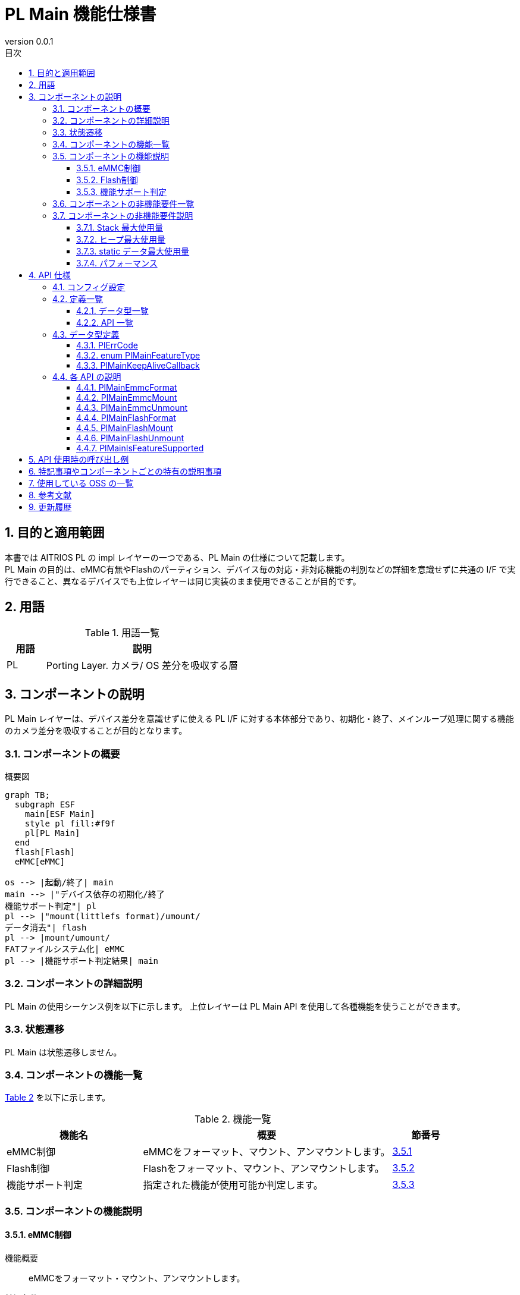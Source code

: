 = PL Main 機能仕様書
:sectnums:
:sectnumlevels: 3
:chapter-label:
:revnumber: 0.0.1
:toc: left
:toc-title: 目次
:toclevels: 3
:lang: ja
:xrefstyle: short
:figure-caption: Figure
:table-caption: Table
:section-refsig:
:experimental:
ifdef::env-github[:mermaid_block: source,mermaid,subs="attributes"]
ifndef::env-github[:mermaid_block: mermaid,subs="attributes"]
ifdef::env-github,env-vscode[:mermaid_break: break]
ifndef::env-github,env-vscode[:mermaid_break: opt]
ifdef::env-github,env-vscode[:mermaid_critical: critical]
ifndef::env-github,env-vscode[:mermaid_critical: opt]
ifdef::env-github[:mermaid_br: pass:p[&lt;br&gt;]]
ifndef::env-github[:mermaid_br: pass:p[<br>]]

== 目的と適用範囲

本書では AITRIOS PL の impl レイヤーの一つである、PL Main の仕様について記載します。 +
PL Main の目的は、eMMC有無やFlashのパーティション、デバイス毎の対応・非対応機能の判別などの詳細を意識せずに共通の I/F で実行できること、異なるデバイスでも上位レイヤーは同じ実装のまま使用できることが目的です。

== 用語

[#_words]
.用語一覧
[cols="1,5a",options="header"]
|===
|用語 |説明 

|PL
|Porting Layer. カメラ/ OS 差分を吸収する層

|===

== コンポーネントの説明

PL Main レイヤーは、デバイス差分を意識せずに使える PL I/F に対する本体部分であり、初期化・終了、メインループ処理に関する機能のカメラ差分を吸収することが目的となります。

=== コンポーネントの概要

[#_FigureOverview]
.概要図
[{mermaid_block}]
....
graph TB;
  subgraph ESF
    main[ESF Main]
    style pl fill:#f9f
    pl[PL Main]
  end
  flash[Flash]
  eMMC[eMMC]

os --> |起動/終了| main
main --> |"デバイス依存の初期化/終了{mermaid_br}機能サポート判定"| pl
pl --> |"mount(littlefs format)/umount/{mermaid_br}データ消去"| flash
pl --> |mount/umount/{mermaid_br}FATファイルシステム化| eMMC
pl --> |機能サポート判定結果| main
....

=== コンポーネントの詳細説明

PL Main の使用シーケンス例を以下に示します。
上位レイヤーは PL Main API を使用して各種機能を使うことができます。

=== 状態遷移
PL Main は状態遷移しません。

=== コンポーネントの機能一覧
<<#_TableFunction>> を以下に示します。

[#_TableFunction]
.機能一覧
[width="100%", cols="30%,55%,15%",options="header"]
|===
|機能名 |概要  |節番号
|eMMC制御
|eMMCをフォーマット、マウント、アンマウントします。
|<<#_Function1>>

|Flash制御
|Flashをフォーマット、マウント、アンマウントします。
|<<#_Function2>>

|機能サポート判定
|指定された機能が使用可能か判定します。
|<<#_Function3>>

|===

=== コンポーネントの機能説明
[#_Function1]
==== eMMC制御
機能概要::
eMMCをフォーマット・マウント、アンマウントします。
前提条件::
なし
機能詳細::
詳細は <<#_PlMainEmmcFormat, PlMainEmmcFormat>>, <<#_PlMainEmmcMount, PlMainEmmcMount>>, <<#_PlMainEmmcUnmount, PlMainEmmcUnmount>> を参照してください。
詳細挙動::
eMMCをFAT32形式にフォーマットし、マウントします。 +
eMMCがないデバイスの場合は何も処理しません。
エラー時の挙動、復帰方法::
エラー発生した場合、内部処理を中断します。 +
リトライできません。
検討事項::
なし

[#_Function2]
==== Flash制御
機能概要::
Flashを初期化・マウント、アンマウントします。
前提条件::
なし
機能詳細::
詳細は <<#_PlMainFlashFormat, PlMainFlashFormat>>, <<#_PlMainFlashMount, PlMainFlashMount>>, <<#_PlMainFlashUnmount, PlMainFlashUnmount>> を参照してください。
詳細挙動::
対象パーティションのデータを消去し、LittleFS形式にフォーマットします。 +
対象パーティションをマウント/アンマウントします。 +
消去対象のパーティションと、マウント/アンマウント対象のパーティションは同一とは限りません。 +
エラー時の挙動、復帰方法::
エラー発生した場合、内部処理を中断します。 +
リトライできません。
検討事項::
なし

[#_Function3]
==== 機能サポート判定
機能概要::
指定された機能が使用可能か判定します。
前提条件::
なし
機能詳細::
詳細は <<#_PlMainIsFeatureSupported, PlMainIsFeatureSupported>> を参照してください。
詳細挙動::
再起動、シャットダウン、ファクトリーリセット、ダウングレードの中から1つ指定し、サポートしているか判定します。 +
エラー時の挙動、復帰方法::
エラー発生した場合、入力パラメータを確認してリトライしてください。
検討事項::
なし

=== コンポーネントの非機能要件一覧

<<#_TableNonFunction>> を以下に示します。

[#_TableNonFunction]
.非機能要件一覧
[width="100%", cols="30%,55%,15%",options="header"]
|===
|機能名 |概要  |節番号
|Stack 最大使用量
|256 bytes
|<<#_MaxUsedStack>>

|ヒープ最大使用量
|0 KB
|<<#_MaxUsedHeap>>

|static データ最大使用量
|64 bytes
|<<#_MaxUsedStaticHeap>>

|パフォーマンス
|1 ms以下
|<<#_Performance>>
|===

=== コンポーネントの非機能要件説明
外部のライブラリを含まない、PL Main内のみの値です。

[#_MaxUsedStack]
==== Stack 最大使用量
256 bytes

[#_MaxUsedHeap]
==== ヒープ最大使用量
0 KB

[#_MaxUsedStaticHeap]
==== static データ最大使用量
64 bytes

[#_Performance]
==== パフォーマンス
1 ms 以下

== API 仕様
=== コンフィグ設定
[#_TableConfig]
.コンフィグ設定
[width="100%", cols="30%,20%,50%",options="header"]
|===
|コンフィグ名 |デフォルト値 |概要 
|EXTERNAL_PL_MAIN
|y
|PL Mainの有効無効定義です。 +
yの場合、PL Mainがビルドされます。

|EXTERNAL_PL_MAIN_LOG
|y
|ログ制御APIの有効無効です。 +
nの場合は標準出力にログ出力します。

|===

=== 定義一覧
==== データ型一覧
<<#_TableDataType>> を以下に示します。

[#_TableDataType]
.データ型一覧
[width="100%", cols="30%,55%,15%",options="header"]
|===
|データ型名 |概要  |節番号

|enum PlErrCode
|APIの実行結果を定義する列挙型です。
|<<#_PlErrCode>>

|enum PlMainFeatureType
|Main の機能一覧を表す列挙型です。
|<<#_PlMainFeatureType>>

|PlMainKeepAliveCallback
|フォーマット時にKeepAliveを呼び出すためのコールバック関数の型です。
|<<#_PlMainKeepAliveCallback>>

|===

==== API 一覧
<<#_TablePublicAPI>> を以下に示します。

[#_TablePublicAPI]
.Public API 一覧
[width="100%", cols="10%,60%,20%",options="header"]
|===
|API 名 |概要 |節番号

|PlMainEmmcFormat
|eMMCをフォーマットします。
|<<#_PlMainEmmcFormat>>

|PlMainEmmcMount
|eMMCをマウントします。
|<<#_PlMainEmmcMount>>

|PlMainEmmcUnmount
|eMMCをアンマウントします。
|<<#_PlMainEmmcUnmount>>

|PlMainFlashFormat
|Flashをフォーマットします。
|<<#_PlMainFlashFormat>>

|PlMainFlashMount
|Flashをマウントします。
|<<#_PlMainFlashMount>>

|PlMainFlashUnmount
|Flashをアンマウントします。
|<<#_PlMainFlashUnmount>>

|PlMainIsFeatureSupported
|指定された機能が使用可能か判定します。
|<<#_PlMainIsFeatureSupported>>

|===

=== データ型定義
[#_PlErrCode]
==== PlErrCode
API の実行結果を定義する列挙型です。

[#_PlMainFeatureType]
==== enum PlMainFeatureType
Main の機能一覧を表す列挙型です。

* *書式*
[source, C]
....
typedef enum PlMainFeatureType {
  PlMainFeatureReboot,
  PlMainFeatureShutdown,
  PlMainFeatureFactoryReset,
  PlMainFeatureDowngrade,
  PlMainFeatureMax,
} PlMainFeatureType;
....

* *値*

[#_PlMainFeatureTypeValue]
.PlMainFeatureType の値の説明
[width="100%", cols="30%,70%",options="header"]
|===
|メンバ名  |説明
|PlMainFeatureReboot
|再起動です。
|PlMainFeatureShutdown
|シャットダウンです。
|PlMainFeatureFactoryReset
|ファクトリーリセットです。
|PlMainFeatureDowngrade
|ダウングレードです。
|PlMainFeatureMax
|機能数です。
|===

[#_PlMainKeepAliveCallback]
==== PlMainKeepAliveCallback
フォーマット時にKeepAliveを呼び出すためのコールバック関数の型です。

* *書式*
[source, C]
....
typedef void (*PlMainKeepAliveCallback)(void* user_data);

....

* *引数の説明* +
+
**``[IN] void* user_data``**::
フォーマット関数を呼び出した時に与えたユーザーデータです。

* *戻り値* +
-

* *説明* +
フォーマット前にコールバック関数を呼び出します。複数の領域をフォーマットする場合は、それぞれの領域をフォーマットする前にコールバック関数を呼び出します。 +


=== 各 API の説明

[#_PlMainEmmcFormat]
==== PlMainEmmcFormat

* *機能* +
eMMCをフォーマットします。

* *書式* +
[source, C]
....
PlErrCode PlMainEmmcFormat(PlMainKeepAliveCallback cb, void* user_data)
....

* *引数の説明* +
+
**``[IN] PlMainKeepAliveCallback cb``**::
フォーマット時に呼び出すコールバック関数です。 +
``**NULL**``を指定した場合、コールバック関数は呼び出されません。 +
詳細は<<#_PlMainKeepAliveCallback>>を参照ください。
+
**``[IN] void* user_data``**::
コールバック関数へ渡すユーザーデータです。 +
詳細は<<#_PlMainKeepAliveCallback>>を参照ください。

* *戻り値* +
実行結果に応じて PlErrCode のいずれかの値が返ります。

* *説明* +
eMMC に関する初期化処理を行います。 +
** T5の場合 +
  eMMCをFAT32フォーマットします。 +

  *** フォーマット対象 +
    ``**/dev/mmcsd1**``
** T3の場合 +
  何も処理せず``**kPlErrCodeOk**``を返します。

** 複数の領域を処理する場合、途中でエラーが発生しても全ての対象の領域を処理します。 +
  戻り値は最後にエラーが発生した時のエラーコードです。

[#_PlMainEmmcFormat_desc]
.API 詳細情報
[width="100%", cols="30%,70%",options="header"]
|===
|API 詳細情報  |説明
|API 種別
|同期 API
|実行コンテキスト
|呼び元のコンテキストで動作
|同時呼び出し
|不可
|複数スレッドからの呼び出し
|不可
|複数タスクからの呼び出し
|不可
|API 内部でブロッキングするか
|ブロッキングしません。
|===

[#_PlMainEmmcFormat_error]
.エラー情報
[options="header"]
|===
|エラーコード |原因 |OUT 引数の状態 |エラー後のシステム状態 |復旧方法

|kPlErrWrite
|eMMC処理エラー
|-
|影響なし
|不要

|kPlErrInternal
|内部エラー
|-
|影響なし
|不要
|===

[#_PlMainEmmcMount]
==== PlMainEmmcMount

* *機能* +
eMMCをマウントします。

* *書式* +
[source, C]
....
PlErrCode PlMainEmmcMount(void)
....

* *引数の説明* +
-

* *戻り値* +
実行結果に応じて PlErrCode のいずれかの値が返ります。

* *説明* +
eMMC に関するマウント処理を行います。 +
** T5の場合 +
  マウントします。 +
  *** マウント元（source） +
    ``**/dev/mmcsd1**``
  *** マウント先（target） +
    ``**/emmc/**`` +
** T3の場合 +
  何も処理せず``**kPlErrCodeOk**``を返します。

** 複数の領域を処理する場合、途中でエラーが発生しても全ての対象の領域を処理します。 +
  戻り値は最後にエラーが発生した時のエラーコードです。

[#_PlMainEmmcMount_desc]
.API 詳細情報
[width="100%", cols="30%,70%",options="header"]
|===
|API 詳細情報  |説明
|API 種別
|同期 API
|実行コンテキスト
|呼び元のコンテキストで動作
|同時呼び出し
|不可
|複数スレッドからの呼び出し
|不可
|複数タスクからの呼び出し
|不可
|API 内部でブロッキングするか
|ブロッキングしません。
|===

[#_PlMainEmmcMount_error]
.エラー情報
[options="header"]
|===
|エラーコード |原因 |OUT 引数の状態 |エラー後のシステム状態 |復旧方法

|kPlErrWrite
|eMMC処理エラー
|-
|影響なし
|不要

|kPlErrInternal
|内部エラー
|-
|影響なし
|不要
|===


[#_PlMainEmmcUnmount]
==== PlMainEmmcUnmount

* *機能* +
eMMCをアンマウントします。

* *書式* +
[source, C]
....
PlErrCode PlMainEmmcUnmount(void)
....

* *引数の説明* +
-

* *戻り値* +
実行結果に応じて PlErrCode のいずれかの値が返ります。

* *説明* +
eMMC に関するアンマウント処理を行います。 +
** T5の場合 +
  アンマウントします。 +
  *** アンマウント対象（target） +
    ``**/emmc/**`` +
** T3の場合 +
  何も処理せず``**kPlErrCodeOk**``を返します。

** 複数の領域を処理する場合、途中でエラーが発生しても全ての対象の領域を処理します。 +
  戻り値は最後にエラーが発生した時のエラーコードです。

[#_PlMainEmmcUnmount_desc]
.API 詳細情報
[width="100%", cols="30%,70%",options="header"]
|===
|API 詳細情報  |説明
|API 種別
|同期 API
|実行コンテキスト
|呼び元のコンテキストで動作
|同時呼び出し
|不可
|複数スレッドからの呼び出し
|不可
|複数タスクからの呼び出し
|不可
|API 内部でブロッキングするか
|ブロッキングしません。
|===

[#_PlMainEmmcUnmount_error]
.エラー情報
[options="header"]
|===
|エラーコード |原因 |OUT 引数の状態 |エラー後のシステム状態 |復旧方法

|kPlErrWrite
|eMMC処理エラー
|-
|影響なし
|不要

|kPlErrInternal
|内部エラー
|-
|影響なし
|不要
|===


[#_PlMainFlashFormat]
==== PlMainFlashFormat

* *機能* +
Flashをフォーマットします。

* *書式* +
[source, C]
....
PlErrCode PlMainFlashFormat(PlMainKeepAliveCallback cb, void* user_data)
....

* *引数の説明* +
+
**``[IN] PlMainKeepAliveCallback cb``**::
フォーマット時に呼び出すコールバック関数です。 +
``**NULL**``を指定した場合、コールバック関数は呼び出されません。 +
詳細は<<#_PlMainKeepAliveCallback>>を参照ください。
+
**``[IN] void* user_data``**::
コールバック関数へ渡すユーザーデータです。 +
詳細は<<#_PlMainKeepAliveCallback>>を参照ください。

* *戻り値* +
実行結果に応じて PlErrCode のいずれかの値が返ります。

* *説明* +
Flash に関する初期化処理を行います。 +
** T5の場合 +
  evp_data, log, deploy_region, reservedパーティションのデータを消去し、LittleFS形式にフォーマットします。 +

  *** 初期化対象パス +
    ``**CONFIG_ESP32S3_PARTITION_MOUNTPT**``にパーティション名を結合して使用します。
** T3の場合 +
  evp_data, app_dataパーティションを消去し、evp_dataパーティションをLittleFS形式にフォーマットします。
  *** 初期化対象パス +
    ``**CONFIG_ESP32_PARTITION_MOUNTPT**``にパーティション名を結合して使用します。

** 複数の領域を処理する場合、途中でエラーが発生しても全ての対象の領域を処理します。 +
  戻り値は最後にエラーが発生した時のエラーコードです。

[#_PlMainFlashFormat_desc]
.API 詳細情報
[width="100%", cols="30%,70%",options="header"]
|===
|API 詳細情報  |説明
|API 種別
|同期 API
|実行コンテキスト
|呼び元のコンテキストで動作
|同時呼び出し
|不可
|複数スレッドからの呼び出し
|不可
|複数タスクからの呼び出し
|不可
|API 内部でブロッキングするか
|ブロッキングしません。
|===

[#_PlMainFlashFormat_error]
.エラー情報
[options="header"]
|===
|エラーコード |原因 |OUT 引数の状態 |エラー後のシステム状態 |復旧方法

|kPlErrWrite
|Flash処理エラー
|-
|影響なし
|不要

|kPlErrInternal
|内部エラー
|-
|影響なし
|不要
|===

[#_PlMainFlashMount]
==== PlMainFlashMount

* *機能* +
Flashをマウントします。

* *書式* +
[source, C]
....
PlErrCode PlMainFlashMount(void)
....

* *引数の説明* +
-

* *戻り値* +
実行結果に応じて PlErrCode のいずれかの値が返ります。

* *説明* +
Flash に関するマウント処理を行います。 +
** T5の場合 +
  fa_data3パーティション（``**CONFIG_ESP32S3_PARTITION_MOUNTPT**````**/fa_data3**``）を``**/fa_data3**``へマウントします。 +
** T3の場合 +
  何も処理せず``**kPlErrCodeOk**``を返します。

** 複数の領域を処理する場合、途中でエラーが発生しても全ての対象の領域を処理します。 +
  戻り値は最後にエラーが発生した時のエラーコードです。

[#_PlMainFlashMount_desc]
.API 詳細情報
[width="100%", cols="30%,70%",options="header"]
|===
|API 詳細情報  |説明
|API 種別
|同期 API
|実行コンテキスト
|呼び元のコンテキストで動作
|同時呼び出し
|不可
|複数スレッドからの呼び出し
|不可
|複数タスクからの呼び出し
|不可
|API 内部でブロッキングするか
|ブロッキングしません。
|===

[#_PlMainFlashMount_error]
.エラー情報
[options="header"]
|===
|エラーコード |原因 |OUT 引数の状態 |エラー後のシステム状態 |復旧方法

|kPlErrWrite
|Flash処理エラー
|-
|影響なし
|不要

|kPlErrInternal
|内部エラー
|-
|影響なし
|不要
|===

[#_PlMainFlashUnmount]
==== PlMainFlashUnmount

* *機能* +
Flashをアンマウントします。

* *書式* +
[source, C]
....
PlErrCode PlMainFlashUnmount(void)
....

* *引数の説明* +
-

* *戻り値* +
実行結果に応じて PlErrCode のいずれかの値が返ります。

* *説明* +
Flash に関するアンマウント処理を行います。 +
** T5の場合 +
  ``**/fa_data3**``をアンマウントします。 +
** T3の場合 +
  何も処理せず``**kPlErrCodeOk**``を返します。

** 複数の領域を処理する場合、途中でエラーが発生しても全ての対象の領域を処理します。 +
  戻り値は最後にエラーが発生した時のエラーコードです。

[#_PlMainFlashUnmount_desc]
.API 詳細情報
[width="100%", cols="30%,70%",options="header"]
|===
|API 詳細情報  |説明
|API 種別
|同期 API
|実行コンテキスト
|呼び元のコンテキストで動作
|同時呼び出し
|不可
|複数スレッドからの呼び出し
|不可
|複数タスクからの呼び出し
|不可
|API 内部でブロッキングするか
|ブロッキングしません。
|===

[#_PlMainFlashUnmount_error]
.エラー情報
[options="header"]
|===
|エラーコード |原因 |OUT 引数の状態 |エラー後のシステム状態 |復旧方法

|kPlErrWrite
|Flash処理エラー
|-
|影響なし
|不要

|kPlErrInternal
|内部エラー
|-
|影響なし
|不要
|===

[#_PlMainIsFeatureSupported]
==== PlMainIsFeatureSupported

* *機能* +
指定された機能が使用可能か判定します。

* *書式* +
[source, C]
....
PlErrCode PlMainIsFeatureSupported(PlMainFeatureType type)
....

* *引数の説明* +
+
**``[IN] PlMainFeatureType type``**::
Main の機能一覧を表す列挙型です。 +
詳細は<<#_PlMainFeatureType>>を参照ください。

* *戻り値* +
実行結果に応じて PlErrCode のいずれかの値が返ります。

* *説明* +
指定された機能が使用可能か判定します。 +
使用可能な場合、``**kPlErrCodeOk**``を返します。 +
使用不可な場合、``**kPlErrNoSupported**``を返します。

** T5の場合 +
  ダウングレード（``**PlMainFeatureDowngrade**``）は使用できません。 +
** T3の場合 +
  全ての機能を使用できます。 +

[#_PlMainIsFeatureSupported_desc]
.API 詳細情報
[width="100%", cols="30%,70%",options="header"]
|===
|API 詳細情報  |説明
|API 種別
|同期 API
|実行コンテキスト
|呼び元のコンテキストで動作
|同時呼び出し
|可能
|複数スレッドからの呼び出し
|可能
|複数タスクからの呼び出し
|可能
|API 内部でブロッキングするか
|ブロッキングしません。
|===

[#_PlMainIsFeatureSupported_error]
.エラー情報
[options="header"]
|===
|エラーコード |原因 |OUT 引数の状態 |エラー後のシステム状態 |復旧方法

|kPlErrInvalidParam
|パラメータエラー
|-
|影響なし
|不要

|kPlErrNoSupported
|未サポートエラー
|-
|影響なし
|不要

|kPlErrInternal
|内部エラー
|-
|影響なし
|不要
|===

== API 使用時の呼び出し例
初期化・終了APIはありません。 +

[#_main_seq]
.シーケンス概要
[{mermaid_block}]
----
sequenceDiagram
participant main as Upper Layer
participant pl as PL Main
main ->> +pl: PlMain***
pl -->> -main: return
----


== 特記事項やコンポーネントごとの特有の説明事項
なし

== 使用している OSS の一覧
なし

== 参考文献
なし

== 更新履歴
[width="100%", cols="20%,80%a",options="header"]
|===
|Version |Changes 
|0.0.1
|初版
|===
